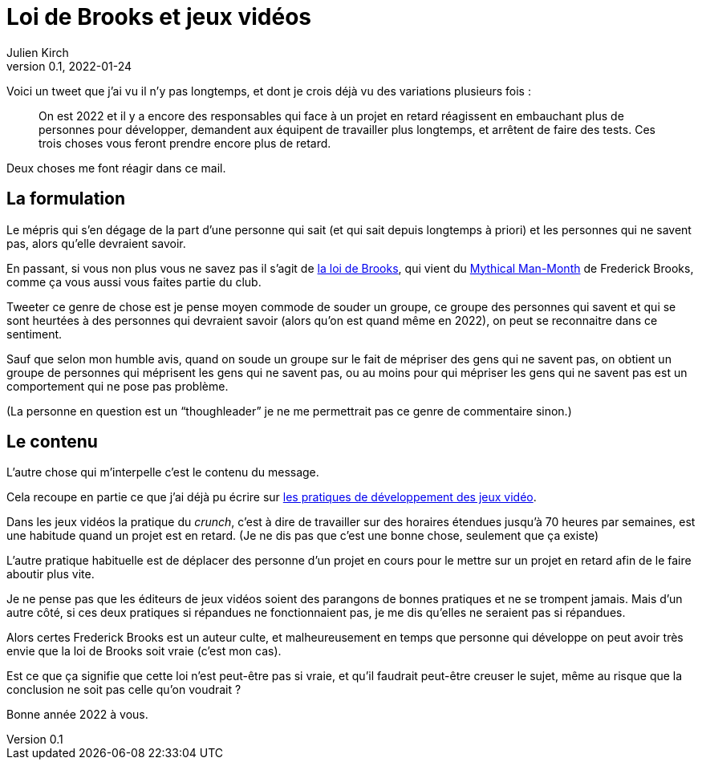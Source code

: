 = Loi de Brooks et jeux vidéos
Julien Kirch
v0.1, 2022-01-24
:article_lang: fr

Voici un tweet que j'ai vu il n'y pas longtemps, et dont je crois déjà vu des variations plusieurs fois{nbsp}:

[quote]
____
On est 2022 et il y a encore des responsables qui face à un projet en retard réagissent en embauchant plus de personnes pour développer, demandent aux équipent de travailler plus longtemps, et arrêtent de faire des tests. Ces trois choses vous feront prendre encore plus de retard.
____

Deux choses me font réagir dans ce mail.

== La formulation

Le mépris qui s'en dégage de la part d'une personne qui sait (et qui sait depuis longtemps à priori) et les personnes qui ne savent pas, alors qu'elle devraient savoir.

En passant, si vous non plus vous ne savez pas il s'agit de link:https://fr.wikipedia.org/wiki/Loi_de_Brooks[la loi de Brooks], qui vient du link:https://fr.wikipedia.org/wiki/Le_Mythe_du_mois-homme[Mythical Man-Month] de Frederick Brooks, comme ça vous aussi vous faites partie du club.

Tweeter ce genre de chose est je pense moyen commode de souder un groupe, ce groupe des personnes qui savent et qui se sont heurtées à des personnes qui devraient savoir (alors qu'on est quand même en 2022), on peut se reconnaitre dans ce sentiment.

Sauf que selon mon humble avis, quand on soude un groupe sur le fait de mépriser des gens qui ne savent pas, on obtient un groupe de personnes qui méprisent les gens qui ne savent pas, ou au moins pour qui mépriser les gens qui ne savent pas est un comportement qui ne pose pas problème.

(La personne en question est un "`thoughleader`" je ne me permettrait pas ce genre de commentaire sinon.)

== Le contenu

L'autre chose qui m'interpelle c'est le contenu du message.

Cela recoupe en partie ce que j'ai déjà pu écrire sur link:../appris-jeux/[les pratiques de développement des jeux vidéo].

Dans les jeux vidéos la pratique du _crunch_, c'est à dire de travailler sur des horaires étendues jusqu'à 70 heures par semaines, est une habitude quand un projet est en retard.
(Je ne dis pas que c'est une bonne chose, seulement que ça existe)

L'autre pratique habituelle est de déplacer des personne d'un projet en cours pour le mettre sur un projet en retard afin de le faire aboutir plus vite.

Je ne pense pas que les éditeurs de jeux vidéos soient des parangons de bonnes pratiques et ne se trompent jamais.
Mais d'un autre côté, si ces deux pratiques si répandues ne fonctionnaient pas, je me dis qu'elles ne seraient pas si répandues.

Alors certes Frederick Brooks est un auteur culte, et malheureusement en temps que personne qui développe on peut avoir très envie que la loi de Brooks soit vraie (c'est mon cas).

Est ce que ça signifie que cette loi n'est peut-être pas si vraie, et qu'il faudrait peut-être creuser le sujet, même au risque que la conclusion ne soit pas celle qu'on voudrait{nbsp}?

Bonne année 2022 à vous.